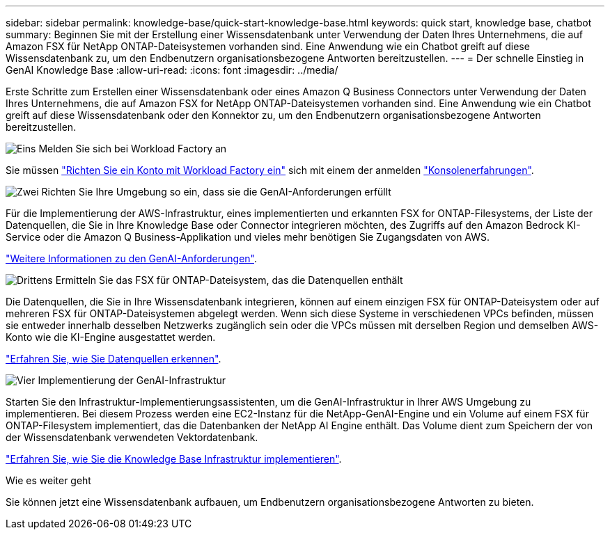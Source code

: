 ---
sidebar: sidebar 
permalink: knowledge-base/quick-start-knowledge-base.html 
keywords: quick start, knowledge base, chatbot 
summary: Beginnen Sie mit der Erstellung einer Wissensdatenbank unter Verwendung der Daten Ihres Unternehmens, die auf Amazon FSX für NetApp ONTAP-Dateisystemen vorhanden sind. Eine Anwendung wie ein Chatbot greift auf diese Wissensdatenbank zu, um den Endbenutzern organisationsbezogene Antworten bereitzustellen. 
---
= Der schnelle Einstieg in GenAI Knowledge Base
:allow-uri-read: 
:icons: font
:imagesdir: ../media/


[role="lead"]
Erste Schritte zum Erstellen einer Wissensdatenbank oder eines Amazon Q Business Connectors unter Verwendung der Daten Ihres Unternehmens, die auf Amazon FSX for NetApp ONTAP-Dateisystemen vorhanden sind. Eine Anwendung wie ein Chatbot greift auf diese Wissensdatenbank oder den Konnektor zu, um den Endbenutzern organisationsbezogene Antworten bereitzustellen.

.image:https://raw.githubusercontent.com/NetAppDocs/common/main/media/number-1.png["Eins"] Melden Sie sich bei Workload Factory an
[role="quick-margin-para"]
Sie müssen https://docs.netapp.com/us-en/workload-setup-admin/sign-up-saas.html["Richten Sie ein Konto mit Workload Factory ein"^] sich mit einem der anmelden https://docs.netapp.com/us-en/workload-setup-admin/console-experiences.html["Konsolenerfahrungen"^].

.image:https://raw.githubusercontent.com/NetAppDocs/common/main/media/number-2.png["Zwei"] Richten Sie Ihre Umgebung so ein, dass sie die GenAI-Anforderungen erfüllt
[role="quick-margin-para"]
Für die Implementierung der AWS-Infrastruktur, eines implementierten und erkannten FSX for ONTAP-Filesystems, der Liste der Datenquellen, die Sie in Ihre Knowledge Base oder Connector integrieren möchten, des Zugriffs auf den Amazon Bedrock KI-Service oder die Amazon Q Business-Applikation und vieles mehr benötigen Sie Zugangsdaten von AWS.

[role="quick-margin-para"]
link:requirements-knowledge-base.html["Weitere Informationen zu den GenAI-Anforderungen"^].

.image:https://raw.githubusercontent.com/NetAppDocs/common/main/media/number-3.png["Drittens"] Ermitteln Sie das FSX für ONTAP-Dateisystem, das die Datenquellen enthält
[role="quick-margin-para"]
Die Datenquellen, die Sie in Ihre Wissensdatenbank integrieren, können auf einem einzigen FSX für ONTAP-Dateisystem oder auf mehreren FSX für ONTAP-Dateisystemen abgelegt werden. Wenn sich diese Systeme in verschiedenen VPCs befinden, müssen sie entweder innerhalb desselben Netzwerks zugänglich sein oder die VPCs müssen mit derselben Region und demselben AWS-Konto wie die KI-Engine ausgestattet werden.

[role="quick-margin-para"]
link:identify-data-sources-knowledge-base.html["Erfahren Sie, wie Sie Datenquellen erkennen"^].

.image:https://raw.githubusercontent.com/NetAppDocs/common/main/media/number-4.png["Vier"] Implementierung der GenAI-Infrastruktur
[role="quick-margin-para"]
Starten Sie den Infrastruktur-Implementierungsassistenten, um die GenAI-Infrastruktur in Ihrer AWS Umgebung zu implementieren. Bei diesem Prozess werden eine EC2-Instanz für die NetApp-GenAI-Engine und ein Volume auf einem FSX für ONTAP-Filesystem implementiert, das die Datenbanken der NetApp AI Engine enthält. Das Volume dient zum Speichern der von der Wissensdatenbank verwendeten Vektordatenbank.

[role="quick-margin-para"]
link:deploy-infrastructure.html["Erfahren Sie, wie Sie die Knowledge Base Infrastruktur implementieren"^].

.Wie es weiter geht
Sie können jetzt eine Wissensdatenbank aufbauen, um Endbenutzern organisationsbezogene Antworten zu bieten.
